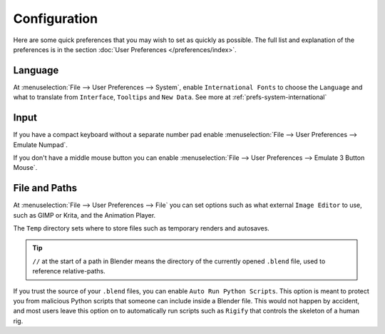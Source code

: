 
*************
Configuration
*************

Here are some quick preferences that you may wish to set as quickly as possible.
The full list and explanation of the preferences is in the section :doc:`User Preferences </preferences/index>`.

Language
========

At :menuselection:`File --> User Preferences --> System`, enable ``International Fonts`` to choose the
``Language`` and what to translate from ``Interface``, ``Tooltips`` and ``New Data``.
See more at :ref:`prefs-system-international`


Input
=====

If you have a compact keyboard without a separate number pad enable
:menuselection:`File --> User Preferences --> Emulate Numpad`.

If you don't have a middle mouse button you can enable
:menuselection:`File --> User Preferences --> Emulate 3 Button Mouse`.


File and Paths
==============

At :menuselection:`File --> User Preferences --> File`
you can set options such as what external ``Image Editor`` to use,
such as GIMP or Krita, and the Animation Player.

The ``Temp`` directory sets where to store files such as temporary renders and autosaves.

.. tip::

   ``//`` at the start of a path in Blender means the directory of the currently opened ``.blend`` file,
   used to reference relative-paths.

If you trust the source of your ``.blend`` files, you can enable ``Auto Run Python Scripts``.
This option is meant to protect you from malicious Python scripts that someone can include inside a Blender file.
This would not happen by accident,
and most users leave this option on to automatically run scripts such as ``Rigify``
that controls the skeleton of a human rig.
